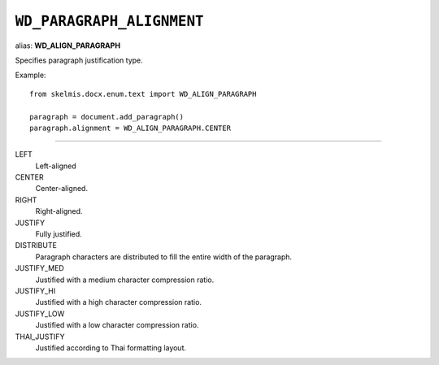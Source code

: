 .. _WdParagraphAlignment:

``WD_PARAGRAPH_ALIGNMENT``
==========================

alias: **WD_ALIGN_PARAGRAPH**

Specifies paragraph justification type.

Example::

    from skelmis.docx.enum.text import WD_ALIGN_PARAGRAPH

    paragraph = document.add_paragraph()
    paragraph.alignment = WD_ALIGN_PARAGRAPH.CENTER

----

LEFT
    Left-aligned

CENTER
    Center-aligned.

RIGHT
    Right-aligned.

JUSTIFY
    Fully justified.

DISTRIBUTE
    Paragraph characters are distributed to fill the entire width of the
    paragraph.

JUSTIFY_MED
    Justified with a medium character compression ratio.

JUSTIFY_HI
    Justified with a high character compression ratio.

JUSTIFY_LOW
    Justified with a low character compression ratio.

THAI_JUSTIFY
    Justified according to Thai formatting layout.
